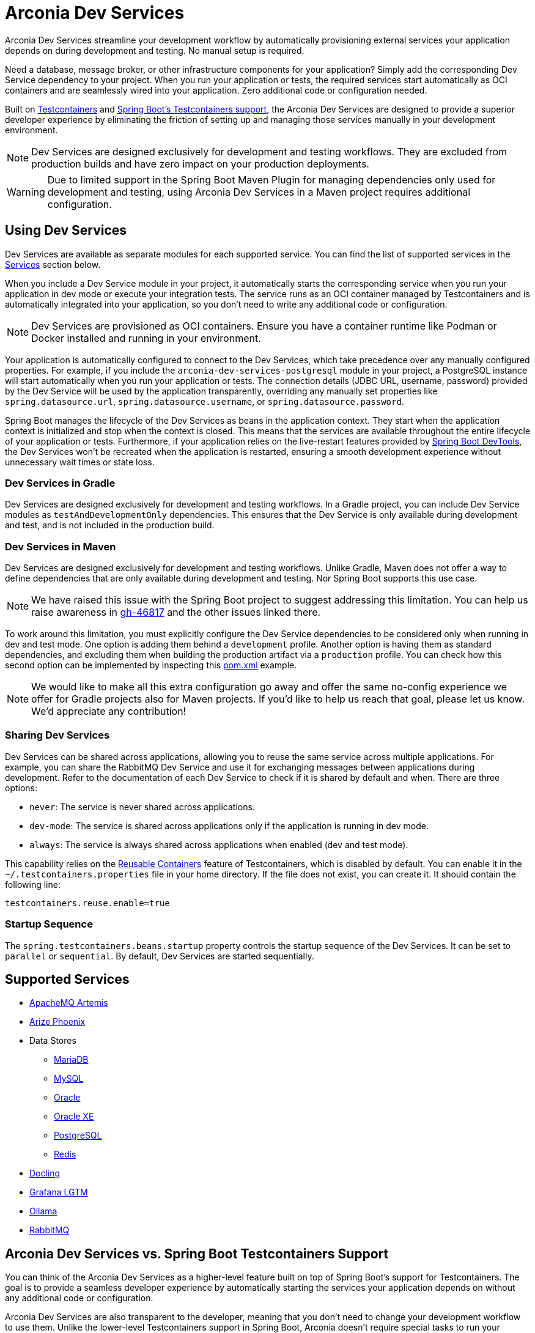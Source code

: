 = Arconia Dev Services

Arconia Dev Services streamline your development workflow by automatically provisioning external services your application depends on during development and testing. No manual setup is required.

Need a database, message broker, or other infrastructure components for your application? Simply add the corresponding Dev Service dependency to your project. When you run your application or tests, the required services start automatically as OCI containers and are seamlessly wired into your application. Zero additional code or configuration needed.

Built on https://testcontainers.com[Testcontainers] and https://docs.spring.io/spring-boot/reference/features/dev-services.html#features.dev-services.testcontainers[Spring Boot's Testcontainers support], the Arconia Dev Services are designed to provide a superior developer experience by eliminating the friction of setting up and managing those services manually in your development environment.

[NOTE]
====
Dev Services are designed exclusively for development and testing workflows. They are excluded from production builds and have zero impact on your production deployments.
====

[WARNING]
====
Due to limited support in the Spring Boot Maven Plugin for managing dependencies only used for development and testing, using Arconia Dev Services in a Maven project requires additional configuration.
====

== Using Dev Services

Dev Services are available as separate modules for each supported service. You can find the list of supported services in the xref:_services[Services] section below.

When you include a Dev Service module in your project, it automatically starts the corresponding service when you run your application in dev mode or execute your integration tests. The service runs as an OCI container managed by Testcontainers and is automatically integrated into your application, so you don't need to write any additional code or configuration.

[NOTE]
====
Dev Services are provisioned as OCI containers. Ensure you have a container runtime like Podman or Docker installed and running in your environment.
====

Your application is automatically configured to connect to the Dev Services, which take precedence over any manually configured properties. For example, if you include the `arconia-dev-services-postgresql` module in your project, a PostgreSQL instance will start automatically when you run your application or tests. The connection details (JDBC URL, username, password) provided by the Dev Service will be used by the application transparently, overriding any manually set properties like `spring.datasource.url`, `spring.datasource.username`, or `spring.datasource.password`.

Spring Boot manages the lifecycle of the Dev Services as beans in the application context. They start when the application context is initialized and stop when the context is closed. This means that the services are available throughout the entire lifecycle of your application or tests. Furthermore, if your application relies on the live-restart features provided by https://docs.spring.io/spring-boot/reference/using/devtools.html[Spring Boot DevTools], the Dev Services won't be recreated when the application is restarted, ensuring a smooth development experience without unnecessary wait times or state loss.

=== Dev Services in Gradle

Dev Services are designed exclusively for development and testing workflows. In a Gradle project, you can include Dev Service modules as `testAndDevelopmentOnly` dependencies. This ensures that the Dev Service is only available during development and test, and is not included in the production build.

=== Dev Services in Maven

Dev Services are designed exclusively for development and testing workflows. Unlike Gradle, Maven does not offer a way to define dependencies that are only available during development and testing. Nor Spring Boot supports this use case.

[NOTE]
====
We have raised this issue with the Spring Boot project to suggest addressing this limitation. You can help us raise awareness in https://github.com/spring-projects/spring-boot/issues/46817[gh-46817] and the other issues linked there.
====

To work around this limitation, you must explicitly configure the Dev Service dependencies to be considered only when running in dev and test mode. One option is adding them behind a `development` profile. Another option is having them as standard dependencies, and excluding them when building the production artifact via a `production` profile. You can check how this second option can be implemented by inspecting this https://github.com/arconia-io/arconia-examples/blob/main/arconia-docling/pom.xml[pom.xml] example.

[NOTE]
====
We would like to make all this extra configuration go away and offer the same no-config experience we offer for Gradle projects also for Maven projects. If you'd like to help us reach that goal, please let us know. We'd appreciate any contribution!
====

=== Sharing Dev Services

Dev Services can be shared across applications, allowing you to reuse the same service across multiple applications. For example, you can share the RabbitMQ Dev Service and use it for exchanging messages between applications during development. Refer to the documentation of each Dev Service to check if it is shared by default and when. There are three options:

* `never`: The service is never shared across applications.
* `dev-mode`: The service is shared across applications only if the application is running in dev mode.
* `always`: The service is always shared across applications when enabled (dev and test mode).

This capability relies on the https://java.testcontainers.org/features/reuse/[Reusable Containers] feature of Testcontainers, which is disabled by default. You can enable it in the `~/.testcontainers.properties` file in your home directory. If the file does not exist, you can create it. It should contain the following line:

[source,properties]
----
testcontainers.reuse.enable=true
----

=== Startup Sequence

The `spring.testcontainers.beans.startup` property controls the startup sequence of the Dev Services. It can be set to `parallel` or `sequential`. By default, Dev Services are started sequentially.

== Supported Services

* xref:artemis.adoc[ApacheMQ Artemis]
* xref:phoenix.adoc[Arize Phoenix]
* Data Stores
** xref:mariadb.adoc[MariaDB]
** xref:mysql.adoc[MySQL]
** xref:oracle.adoc[Oracle]
** xref:oracle-xe.adoc[Oracle XE]
** xref:postgresql.adoc[PostgreSQL]
** xref:redis.adoc[Redis]
* xref:docling.adoc[Docling]
* xref:lgtm.adoc[Grafana LGTM]
* xref:ollama.adoc[Ollama]
* xref:rabbitmq.adoc[RabbitMQ]

== Arconia Dev Services vs. Spring Boot Testcontainers Support

You can think of the Arconia Dev Services as a higher-level feature built on top of Spring Boot's support for Testcontainers. The goal is to provide a seamless developer experience by automatically starting the services your application depends on without any additional code or configuration.

Arconia Dev Services are also transparent to the developer, meaning that you don't need to change your development workflow to use them. Unlike the lower-level Testcontainers support in Spring Boot, Arconia doesn't require special tasks to run your application when using Dev Services (`./gradlew bootTestRun` or `./mvnw spring-boot:test-run`) nor requires you to define a separate `@SpringBootApplication` class for configuring Testcontainers. Instead, it lets you run your application via the usual tasks provided by the Spring Boot plugins for Gradle or Maven, or using the https://arconia.io/docs/arconia-cli/latest/development/dev[Arconia CLI].

[tabs]
======
CLI::
+
[source,shell]
----
arconia dev
----

Gradle::
+
[source,shell]
----
./gradlew bootRun
----

Maven::
+
[source, shell]
----
./mvnw spring-boot:run
----
======

Your integration tests will also automatically use the Arconia Dev Services without any additional configuration.
